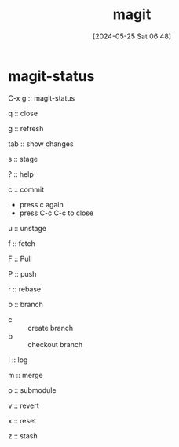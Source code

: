 #+title:      magit
#+date:       [2024-05-25 Sat 06:48]
#+filetags:   :emacs:
#+identifier: 20240525T064829

* magit-status 
C-x g :: magit-status

q :: close

g :: refresh

tab :: show changes

s :: stage

? :: help

c :: commit
  * press c again
  * press C-c C-c to close

u :: unstage

f :: fetch

F :: Pull

P :: push

r :: rebase

b :: branch
  * c :: create branch
  * b :: checkout branch 

l :: log

m :: merge

o :: submodule

v :: revert

x :: reset

z :: stash


